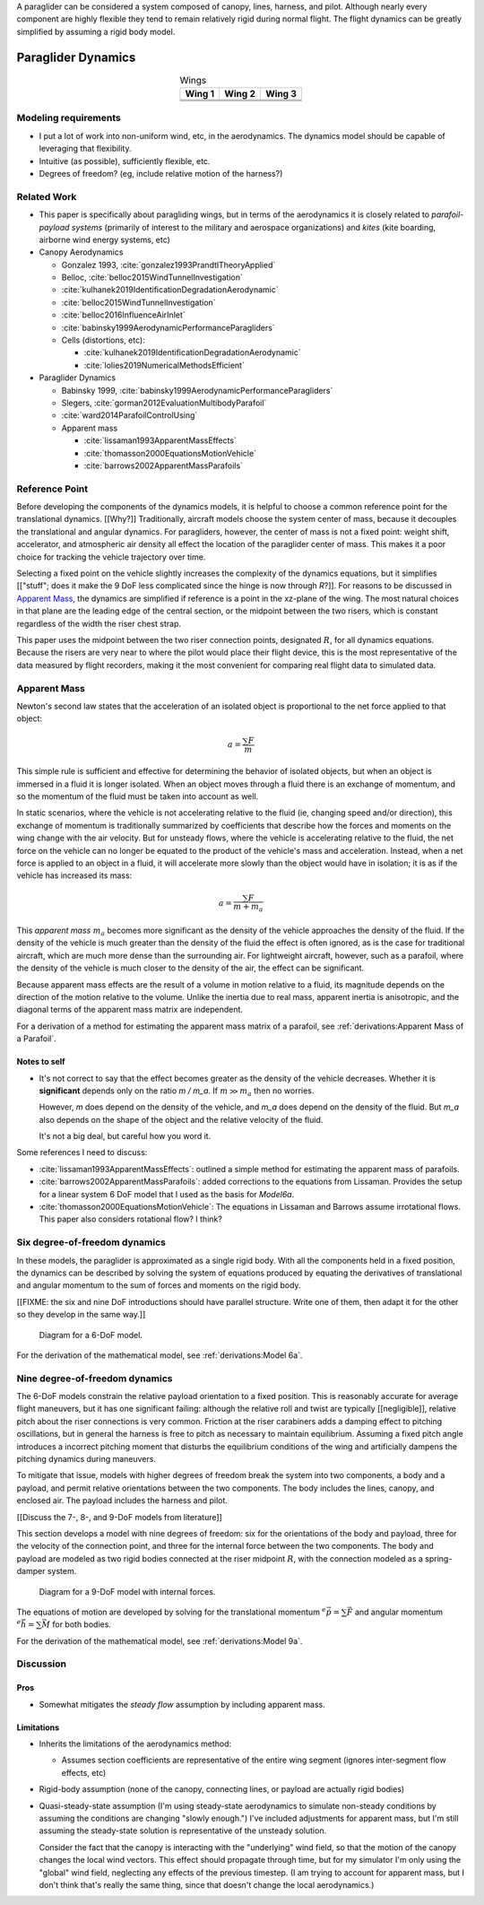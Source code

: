 
A paraglider can be considered a system composed of canopy, lines, harness,
and pilot. Although nearly every component are highly flexible they tend to
remain relatively rigid during normal flight. The flight dynamics can be
greatly simplified by assuming a rigid body model.



*******************
Paraglider Dynamics
*******************

.. list-table:: Wings
   :header-rows: 1
   :align: center

   * - Wing 1
     - Wing 2
     - Wing 3
   * - .. image:: figures/paraglider/geometry/foil2.*
     - .. image:: figures/paraglider/geometry/foil2.*
     - .. image:: figures/paraglider/geometry/foil2.*
   * - .. image:: figures/paraglider/geometry/foil2.*
     - .. image:: figures/paraglider/geometry/foil2.*
     - .. image:: figures/paraglider/geometry/foil2.*
   * - .. image:: figures/paraglider/geometry/foil2.*
     - .. image:: figures/paraglider/geometry/foil2.*
     - .. image:: figures/paraglider/geometry/foil2.*


Modeling requirements
=====================

* I put a lot of work into non-uniform wind, etc, in the aerodynamics. The
  dynamics model should be capable of leveraging that flexibility.

* Intuitive (as possible), sufficiently flexible, etc.

* Degrees of freedom? (eg, include relative motion of the harness?)


Related Work
============

* This paper is specifically about paragliding wings, but in terms of the
  aerodynamics it is closely related to *parafoil-payload systems* (primarily
  of interest to the military and aerospace organizations) and *kites* (kite
  boarding, airborne wind energy systems, etc)


* Canopy Aerodynamics

  * Gonzalez 1993, :cite:`gonzalez1993PrandtlTheoryApplied`

  * Belloc, :cite:`belloc2015WindTunnelInvestigation`

  * :cite:`kulhanek2019IdentificationDegradationAerodynamic`

  * :cite:`belloc2015WindTunnelInvestigation`

  * :cite:`belloc2016InfluenceAirInlet`

  * :cite:`babinsky1999AerodynamicPerformanceParagliders`

  * Cells (distortions, etc):

    * :cite:`kulhanek2019IdentificationDegradationAerodynamic`

    * :cite:`lolies2019NumericalMethodsEfficient`


* Paraglider Dynamics

  * Babinsky 1999, :cite:`babinsky1999AerodynamicPerformanceParagliders`

  * Slegers, :cite:`gorman2012EvaluationMultibodyParafoil`

  * :cite:`ward2014ParafoilControlUsing`

  * Apparent mass

    * :cite:`lissaman1993ApparentMassEffects`

    * :cite:`thomasson2000EquationsMotionVehicle`

    * :cite:`barrows2002ApparentMassParafoils`



Reference Point
===============

Before developing the components of the dynamics models, it is helpful to
choose a common reference point for the translational dynamics. [[Why?]]
Traditionally, aircraft models choose the system center of mass, because it
decouples the translational and angular dynamics. For paragliders, however,
the center of mass is not a fixed point: weight shift, accelerator, and
atmospheric air density all effect the location of the paraglider center of
mass. This makes it a poor choice for tracking the vehicle trajectory over
time.

Selecting a fixed point on the vehicle slightly increases the complexity of
the dynamics equations, but it simplifies [["stuff"; does it make the 9 DoF
less complicated since the hinge is now through `R`?]]. For reasons to be
discussed in `Apparent Mass`_, the dynamics are simplified if reference is
a point in the xz-plane of the wing. The most natural choices in that plane
are the leading edge of the central section, or the midpoint between the two
risers, which is constant regardless of the width the riser chest strap.

This paper uses the midpoint between the two riser connection points,
designated :math:`R`, for all dynamics equations. Because the risers are very
near to where the pilot would place their flight device, this is the most
representative of the data measured by flight recorders, making it the most
convenient for comparing real flight data to simulated data.


Apparent Mass
=============

Newton's second law states that the acceleration of an isolated object is
proportional to the net force applied to that object:

.. math::

   a = \frac{\sum{F}}{m}

This simple rule is sufficient and effective for determining the behavior of
isolated objects, but when an object is immersed in a fluid it is longer
isolated. When an object moves through a fluid there is an exchange of
momentum, and so the momentum of the fluid must be taken into account as well.

In static scenarios, where the vehicle is not accelerating relative to the
fluid (ie, changing speed and/or direction), this exchange of momentum is
traditionally summarized by coefficients that describe how the forces and
moments on the wing change with the air velocity. But for unsteady flows, where
the vehicle is accelerating relative to the fluid, the net force on the vehicle
can no longer be equated to the product of the vehicle's mass and acceleration.
Instead, when a net force is applied to an object in a fluid, it will
accelerate more slowly than the object would have in isolation; it is as if the
vehicle has increased its mass:

.. math::

   a = \frac{\sum{F}}{m + m_a}

This *apparent mass* :math:`m_a` becomes more significant as the density of
the vehicle approaches the density of the fluid. If the density of the vehicle
is much greater than the density of the fluid the effect is often ignored, as
is the case for traditional aircraft, which are much more dense than the
surrounding air. For lightweight aircraft, however, such as a parafoil, where
the density of the vehicle is much closer to the density of the air, the
effect can be significant.

Because apparent mass effects are the result of a volume in motion relative to
a fluid, its magnitude depends on the direction of the motion relative to the
volume. Unlike the inertia due to real mass, apparent inertia is anisotropic,
and the diagonal terms of the apparent mass matrix are independent.

For a derivation of a method for estimating the apparent mass matrix of
a parafoil, see :ref:`derivations:Apparent Mass of a Parafoil`.


Notes to self
-------------

* It's not correct to say that the effect becomes greater as the density of the
  vehicle decreases. Whether it is **significant** depends only on the ratio `m
  / m_a`. If :math:`m \gg m_a` then no worries.

  However, `m` does depend on the density of the vehicle, and `m_a` does depend
  on the density of the fluid. But `m_a` also depends on the shape of the
  object and the relative velocity of the fluid.

  It's not a big deal, but careful how you word it.

Some references I need to discuss:

* :cite:`lissaman1993ApparentMassEffects`: outlined a simple method for
  estimating the apparent mass of parafoils.

* :cite:`barrows2002ApparentMassParafoils`: added corrections to the equations
  from Lissaman. Provides the setup for a linear system 6 DoF model that I used
  as the basis for `Model6a`.

* :cite:`thomasson2000EquationsMotionVehicle`: The equations in Lissaman and
  Barrows assume irrotational flows. This paper also considers rotational flow?
  I think?


Six degree-of-freedom dynamics
==============================

In these models, the paraglider is approximated as a single rigid body.
With all the components held in a fixed position, the dynamics can be
described by solving the system of equations produced by equating the
derivatives of translational and angular momentum to the sum of forces and
moments on the rigid body.

[[FIXME: the six and nine DoF introductions should have parallel structure.
Write one of them, then adapt it for the other so they develop in the same
way.]]

.. figure:: figures/paraglider/dynamics/paraglider_fbd_6dof.*
   :name: paraglider_fbd_6dof

   Diagram for a 6-DoF model.

For the derivation of the mathematical model, see :ref:`derivations:Model 6a`.


Nine degree-of-freedom dynamics
===============================

The 6-DoF models constrain the relative payload orientation to a fixed
position. This is reasonably accurate for average flight maneuvers, but it has
one significant failing: although the relative roll and twist are typically
[[negligible]], relative pitch about the riser connections is very common.
Friction at the riser carabiners adds a damping effect to pitching
oscillations, but in general the harness is free to pitch as necessary to
maintain equilibrium. Assuming a fixed pitch angle introduces a incorrect
pitching moment that disturbs the equilibrium conditions of the wing and
artificially dampens the pitching dynamics during maneuvers.

To mitigate that issue, models with higher degrees of freedom break the system
into two components, a body and a payload, and permit relative orientations
between the two components. The body includes the lines, canopy, and enclosed
air. The payload includes the harness and pilot.

[[Discuss the 7-, 8-, and 9-DoF models from literature]]

This section develops a model with nine degrees of freedom: six for the
orientations of the body and payload, three for the velocity of the connection
point, and three for the internal force between the two components. The body
and payload are modeled as two rigid bodies connected at the riser midpoint
:math:`R`, with the connection modeled as a spring-damper system.

.. figure:: figures/paraglider/dynamics/paraglider_fbd_9dof.*
   :name: paraglider_fbd_9dof

   Diagram for a 9-DoF model with internal forces.

The equations of motion are developed by solving for the translational
momentum :math:`^e \dot{\vec{p}} = \sum{\vec{F}}` and angular momentum
:math:`^e \dot{\vec{h}} = \sum \vec{M}` for both bodies.

For the derivation of the mathematical model, see :ref:`derivations:Model 9a`.


Discussion
==========


Pros
----

* Somewhat mitigates the *steady flow* assumption by including apparent mass.


Limitations
-----------

* Inherits the limitations of the aerodynamics method:

  * Assumes section coefficients are representative of the entire wing segment
    (ignores inter-segment flow effects, etc)

* Rigid-body assumption (none of the canopy, connecting lines, or payload are
  actually rigid bodies)

* Quasi-steady-state assumption (I'm using steady-state aerodynamics to
  simulate non-steady conditions by assuming the conditions are changing
  "slowly enough.") I've included adjustments for apparent mass, but I'm still
  assuming the steady-state solution is representative of the unsteady
  solution.

  Consider the fact that the canopy is interacting with the "underlying" wind
  field, so that the motion of the canopy changes the local wind vectors. This
  effect should propagate through time, but for my simulator I'm only using
  the "global" wind field, neglecting any effects of the previous timestep. (I
  am trying to account for apparent mass, but I don't think that's really the
  same thing, since that doesn't change the local aerodynamics.)

